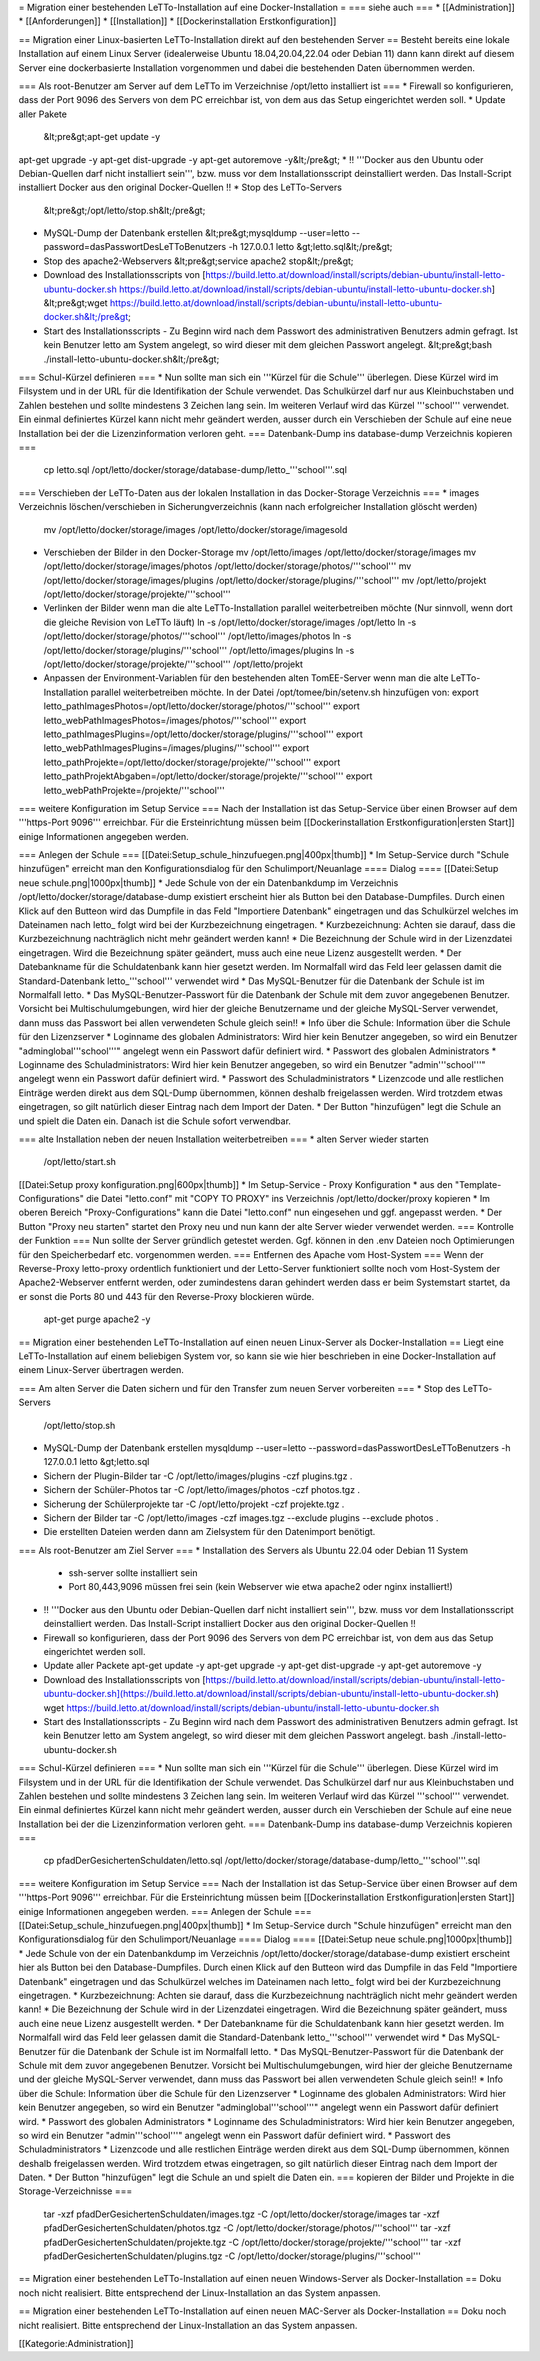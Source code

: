 = Migration einer bestehenden LeTTo-Installation auf eine Docker-Installation =
=== siehe auch ===
* [[Administration]]
* [[Anforderungen]]
* [[Installation]]
* [[Dockerinstallation Erstkonfiguration]]

== Migration einer Linux-basierten LeTTo-Installation direkt auf den bestehenden Server ==
Besteht bereits eine lokale Installation auf einem Linux Server (idealerweise Ubuntu 18.04,20.04,22.04 oder Debian 11) dann kann direkt auf diesem Server eine dockerbasierte Installation vorgenommen und dabei die bestehenden Daten übernommen werden.

=== Als root-Benutzer am Server auf dem LeTTo im Verzeichnise /opt/letto installiert ist ===
* Firewall so konfigurieren, dass der Port 9096 des Servers von dem PC erreichbar ist, von dem aus das Setup eingerichtet werden soll.
* Update aller Pakete
  &lt;pre&gt;apt-get update -y
apt-get upgrade -y
apt-get dist-upgrade -y
apt-get autoremove -y&lt;/pre&gt;
* !! '''Docker aus den Ubuntu oder Debian-Quellen darf nicht installiert sein''', bzw. muss vor dem Installationsscript deinstalliert werden. Das Install-Script installiert Docker aus den original Docker-Quellen !! 
* Stop des LeTTo-Servers
  &lt;pre&gt;/opt/letto/stop.sh&lt;/pre&gt;
* MySQL-Dump der Datenbank erstellen
  &lt;pre&gt;mysqldump --user=letto --password=dasPasswortDesLeTToBenutzers -h 127.0.0.1 letto &gt;letto.sql&lt;/pre&gt;
* Stop des apache2-Webservers
  &lt;pre&gt;service apache2 stop&lt;/pre&gt;
* Download des Installationsscripts von [https://build.letto.at/download/install/scripts/debian-ubuntu/install-letto-ubuntu-docker.sh https://build.letto.at/download/install/scripts/debian-ubuntu/install-letto-ubuntu-docker.sh]
  &lt;pre&gt;wget https://build.letto.at/download/install/scripts/debian-ubuntu/install-letto-ubuntu-docker.sh&lt;/pre&gt;
* Start des Installationsscripts - Zu Beginn wird nach dem Passwort des administrativen Benutzers admin gefragt. Ist kein Benutzer letto am System angelegt, so wird dieser mit dem gleichen Passwort angelegt.
  &lt;pre&gt;bash ./install-letto-ubuntu-docker.sh&lt;/pre&gt;

=== Schul-Kürzel definieren ===
* Nun sollte man sich ein '''Kürzel für die Schule''' überlegen. Diese Kürzel wird im Filsystem und in der URL für die Identifikation der Schule verwendet. Das Schulkürzel darf nur aus Kleinbuchstaben und Zahlen bestehen und sollte mindestens 3 Zeichen lang sein. Im weiteren Verlauf wird das Kürzel '''school''' verwendet. Ein einmal definiertes Kürzel kann nicht mehr geändert werden, ausser durch ein Verschieben der Schule auf eine neue Installation bei der die Lizenzinformation verloren geht.
=== Datenbank-Dump ins database-dump Verzeichnis kopieren ===
  cp letto.sql /opt/letto/docker/storage/database-dump/letto_'''school'''.sql
=== Verschieben der LeTTo-Daten aus der lokalen Installation in das Docker-Storage Verzeichnis ===
* images Verzeichnis löschen/verschieben in Sicherungverzeichnis (kann nach erfolgreicher Installation glöscht werden)
  mv /opt/letto/docker/storage/images /opt/letto/docker/storage/imagesold
* Verschieben der Bilder in den Docker-Storage 
  mv /opt/letto/images /opt/letto/docker/storage/images
  mv /opt/letto/docker/storage/images/photos /opt/letto/docker/storage/photos/'''school'''
  mv /opt/letto/docker/storage/images/plugins /opt/letto/docker/storage/plugins/'''school'''
  mv /opt/letto/projekt /opt/letto/docker/storage/projekte/'''school'''
* Verlinken der Bilder wenn man die alte LeTTo-Installation parallel weiterbetreiben möchte (Nur sinnvoll, wenn dort die gleiche Revision von LeTTo läuft)
  ln -s /opt/letto/docker/storage/images /opt/letto
  ln -s /opt/letto/docker/storage/photos/'''school''' /opt/letto/images/photos
  ln -s /opt/letto/docker/storage/plugins/'''school''' /opt/letto/images/plugins
  ln -s /opt/letto/docker/storage/projekte/'''school''' /opt/letto/projekt
* Anpassen der Environment-Variablen für den bestehenden alten TomEE-Server wenn man die alte LeTTo-Installation parallel weiterbetreiben möchte. In der Datei /opt/tomee/bin/setenv.sh hinzufügen von:
  export letto_pathImagesPhotos=/opt/letto/docker/storage/photos/'''school'''
  export letto_webPathImagesPhotos=/images/photos/'''school'''
  export letto_pathImagesPlugins=/opt/letto/docker/storage/plugins/'''school'''
  export letto_webPathImagesPlugins=/images/plugins/'''school'''
  export letto_pathProjekte=/opt/letto/docker/storage/projekte/'''school'''
  export letto_pathProjektAbgaben=/opt/letto/docker/storage/projekte/'''school'''
  export letto_webPathProjekte=/projekte/'''school'''
=== weitere Konfiguration im Setup Service ===
Nach der Installation ist das Setup-Service über einen Browser auf dem '''https-Port 9096''' erreichbar. Für die Ersteinrichtung müssen beim [[Dockerinstallation Erstkonfiguration|ersten Start]] einige Informationen angegeben werden.

=== Anlegen der Schule ===
[[Datei:Setup_schule_hinzufuegen.png|400px|thumb]]
* Im Setup-Service durch "Schule hinzufügen" erreicht man den Konfigurationsdialog für den Schulimport/Neuanlage
==== Dialog ====
[[Datei:Setup neue schule.png|1000px|thumb]]
* Jede Schule von der ein Datenbankdump im Verzeichnis /opt/letto/docker/storage/database-dump existiert erscheint hier als Button bei den Database-Dumpfiles. Durch einen Klick auf den Butteon wird das Dumpfile in das Feld "Importiere Datenbank" eingetragen und das Schulkürzel welches im Dateinamen nach letto_ folgt wird bei der Kurzbezeichnung eingetragen. 
* Kurzbezeichnung: Achten sie darauf, dass die Kurzbezeichnung nachträglich nicht mehr geändert werden kann!
* Die Bezeichnung der Schule wird in der Lizenzdatei eingetragen. Wird die Bezeichnung später geändert, muss auch eine neue Lizenz ausgestellt werden.
* Der Datebankname für die Schuldatenbank kann hier gesetzt werden. Im Normalfall wird das Feld leer gelassen damit die Standard-Datenbank letto_'''school''' verwendet wird
* Das MySQL-Benutzer für die Datenbank der Schule ist im Normalfall letto.
* Das MySQL-Benutzer-Passwort für die Datenbank der Schule mit dem zuvor angegebenen Benutzer. Vorsicht bei Multischulumgebungen, wird hier der gleiche Benutzername und der gleiche MySQL-Server verwendet, dann muss das Passwort bei allen verwendeten Schule gleich sein!!
* Info über die Schule: Information über die Schule für den Lizenzserver
* Loginname des globalen Administrators: Wird hier kein Benutzer angegeben, so wird ein Benutzer "adminglobal'''school'''" angelegt wenn ein Passwort dafür definiert wird.
* Passwort des globalen Administrators
* Loginname des Schuladministrators: Wird hier kein Benutzer angegeben, so wird ein Benutzer "admin'''school'''" angelegt wenn ein Passwort dafür definiert wird.
* Passwort des Schuladministrators
* Lizenzcode und alle restlichen Einträge werden direkt aus dem SQL-Dump übernommen, können deshalb freigelassen werden. Wird trotzdem etwas eingetragen, so gilt natürlich dieser Eintrag nach dem Import der Daten.
* Der Button "hinzufügen" legt die Schule an und spielt die Daten ein. Danach ist die Schule sofort verwendbar.

=== alte Installation neben der neuen Installation weiterbetreiben ===
* alten Server wieder starten
  /opt/letto/start.sh  
[[Datei:Setup proxy konfiguration.png|600px|thumb]]
* Im Setup-Service - Proxy Konfiguration
* aus den "Template-Configurations" die Datei "letto.conf" mit "COPY TO PROXY" ins Verzeichnis /opt/letto/docker/proxy kopieren
* Im oberen Bereich "Proxy-Configurations" kann die Datei "letto.conf" nun eingesehen und ggf. angepasst werden. 
* Der Button "Proxy neu starten" startet den Proxy neu und nun kann der alte Server wieder verwendet werden.
=== Kontrolle der Funktion ===
Nun sollte der Server gründlich getestet werden. Ggf. können in den .env Dateien noch Optimierungen für den Speicherbedarf etc. vorgenommen werden.
=== Entfernen des Apache vom Host-System ===
Wenn der Reverse-Proxy letto-proxy ordentlich funktioniert und der Letto-Server funktioniert sollte noch vom Host-System der Apache2-Webserver entfernt werden, oder zumindestens daran gehindert werden dass er beim Systemstart startet, da er sonst die Ports 80 und 443 für den Reverse-Proxy blockieren würde.
  apt-get purge apache2 -y

== Migration einer bestehenden LeTTo-Installation auf einen neuen Linux-Server als Docker-Installation ==
Liegt eine LeTTo-Installation auf einem beliebigen System vor, so kann sie wie hier beschrieben in eine Docker-Installation auf einem Linux-Server übertragen werden.

=== Am alten Server die Daten sichern und für den Transfer zum neuen Server vorbereiten ===
* Stop des LeTTo-Servers
  /opt/letto/stop.sh
* MySQL-Dump der Datenbank erstellen
  mysqldump --user=letto --password=dasPasswortDesLeTToBenutzers -h 127.0.0.1 letto &gt;letto.sql
* Sichern der Plugin-Bilder
  tar -C /opt/letto/images/plugins -czf plugins.tgz . 
* Sichern der Schüler-Photos
  tar -C /opt/letto/images/photos -czf photos.tgz . 
* Sicherung der Schülerprojekte
  tar -C /opt/letto/projekt -czf projekte.tgz .
* Sichern der Bilder 
  tar -C /opt/letto/images -czf images.tgz --exclude plugins --exclude photos .
* Die erstellten Dateien werden dann am Zielsystem für den Datenimport benötigt.

=== Als root-Benutzer am Ziel Server ===
* Installation des Servers als Ubuntu 22.04 oder Debian 11 System 
  * ssh-server sollte installiert sein 
  * Port 80,443,9096 müssen frei sein (kein Webserver wie etwa apache2 oder nginx installiert!)
* !! '''Docker aus den Ubuntu oder Debian-Quellen darf nicht installiert sein''', bzw. muss vor dem Installationsscript deinstalliert werden. Das Install-Script installiert Docker aus den original Docker-Quellen !! 
* Firewall so konfigurieren, dass der Port 9096 des Servers von dem PC erreichbar ist, von dem aus das Setup eingerichtet werden soll.
* Update aller Packete
  apt-get update -y
  apt-get upgrade -y
  apt-get dist-upgrade -y
  apt-get autoremove -y
* Download des Installationsscripts von [https://build.letto.at/download/install/scripts/debian-ubuntu/install-letto-ubuntu-docker.sh](https://build.letto.at/download/install/scripts/debian-ubuntu/install-letto-ubuntu-docker.sh)
  wget https://build.letto.at/download/install/scripts/debian-ubuntu/install-letto-ubuntu-docker.sh
* Start des Installationsscripts - Zu Beginn wird nach dem Passwort des administrativen Benutzers admin gefragt. Ist kein Benutzer letto am System angelegt, so wird dieser mit dem gleichen Passwort angelegt.
  bash ./install-letto-ubuntu-docker.sh

=== Schul-Kürzel definieren ===
* Nun sollte man sich ein '''Kürzel für die Schule''' überlegen. Diese Kürzel wird im Filsystem und in der URL für die Identifikation der Schule verwendet. Das Schulkürzel darf nur aus Kleinbuchstaben und Zahlen bestehen und sollte mindestens 3 Zeichen lang sein. Im weiteren Verlauf wird das Kürzel '''school''' verwendet. Ein einmal definiertes Kürzel kann nicht mehr geändert werden, ausser durch ein Verschieben der Schule auf eine neue Installation bei der die Lizenzinformation verloren geht.
=== Datenbank-Dump ins database-dump Verzeichnis kopieren ===
  cp pfadDerGesichertenSchuldaten/letto.sql /opt/letto/docker/storage/database-dump/letto_'''school'''.sql
=== weitere Konfiguration im Setup Service ===
Nach der Installation ist das Setup-Service über einen Browser auf dem '''https-Port 9096''' erreichbar. Für die Ersteinrichtung müssen beim [[Dockerinstallation Erstkonfiguration|ersten Start]] einige Informationen angegeben werden.
=== Anlegen der Schule ===
[[Datei:Setup_schule_hinzufuegen.png|400px|thumb]]
* Im Setup-Service durch "Schule hinzufügen" erreicht man den Konfigurationsdialog für den Schulimport/Neuanlage
==== Dialog ====
[[Datei:Setup neue schule.png|1000px|thumb]]
* Jede Schule von der ein Datenbankdump im Verzeichnis /opt/letto/docker/storage/database-dump existiert erscheint hier als Button bei den Database-Dumpfiles. Durch einen Klick auf den Butteon wird das Dumpfile in das Feld "Importiere Datenbank" eingetragen und das Schulkürzel welches im Dateinamen nach letto_ folgt wird bei der Kurzbezeichnung eingetragen. 
* Kurzbezeichnung: Achten sie darauf, dass die Kurzbezeichnung nachträglich nicht mehr geändert werden kann!
* Die Bezeichnung der Schule wird in der Lizenzdatei eingetragen. Wird die Bezeichnung später geändert, muss auch eine neue Lizenz ausgestellt werden.
* Der Datebankname für die Schuldatenbank kann hier gesetzt werden. Im Normalfall wird das Feld leer gelassen damit die Standard-Datenbank letto_'''school''' verwendet wird
* Das MySQL-Benutzer für die Datenbank der Schule ist im Normalfall letto.
* Das MySQL-Benutzer-Passwort für die Datenbank der Schule mit dem zuvor angegebenen Benutzer. Vorsicht bei Multischulumgebungen, wird hier der gleiche Benutzername und der gleiche MySQL-Server verwendet, dann muss das Passwort bei allen verwendeten Schule gleich sein!!
* Info über die Schule: Information über die Schule für den Lizenzserver
* Loginname des globalen Administrators: Wird hier kein Benutzer angegeben, so wird ein Benutzer "adminglobal'''school'''" angelegt wenn ein Passwort dafür definiert wird.
* Passwort des globalen Administrators
* Loginname des Schuladministrators: Wird hier kein Benutzer angegeben, so wird ein Benutzer "admin'''school'''" angelegt wenn ein Passwort dafür definiert wird.
* Passwort des Schuladministrators
* Lizenzcode und alle restlichen Einträge werden direkt aus dem SQL-Dump übernommen, können deshalb freigelassen werden. Wird trotzdem etwas eingetragen, so gilt natürlich dieser Eintrag nach dem Import der Daten.
* Der Button "hinzufügen" legt die Schule an und spielt die Daten ein.
=== kopieren der Bilder und Projekte in die Storage-Verzeichnisse ===
  tar -xzf pfadDerGesichertenSchuldaten/images.tgz -C /opt/letto/docker/storage/images  
  tar -xzf pfadDerGesichertenSchuldaten/photos.tgz -C /opt/letto/docker/storage/photos/'''school'''
  tar -xzf pfadDerGesichertenSchuldaten/projekte.tgz -C /opt/letto/docker/storage/projekte/'''school'''
  tar -xzf pfadDerGesichertenSchuldaten/plugins.tgz -C /opt/letto/docker/storage/plugins/'''school'''


== Migration einer bestehenden LeTTo-Installation auf einen neuen Windows-Server als Docker-Installation ==
Doku noch nicht realisiert. Bitte entsprechend der Linux-Installation an das System anpassen.

== Migration einer bestehenden LeTTo-Installation auf einen neuen MAC-Server als Docker-Installation ==
Doku noch nicht realisiert. Bitte entsprechend der Linux-Installation an das System anpassen.


[[Kategorie:Administration]]

